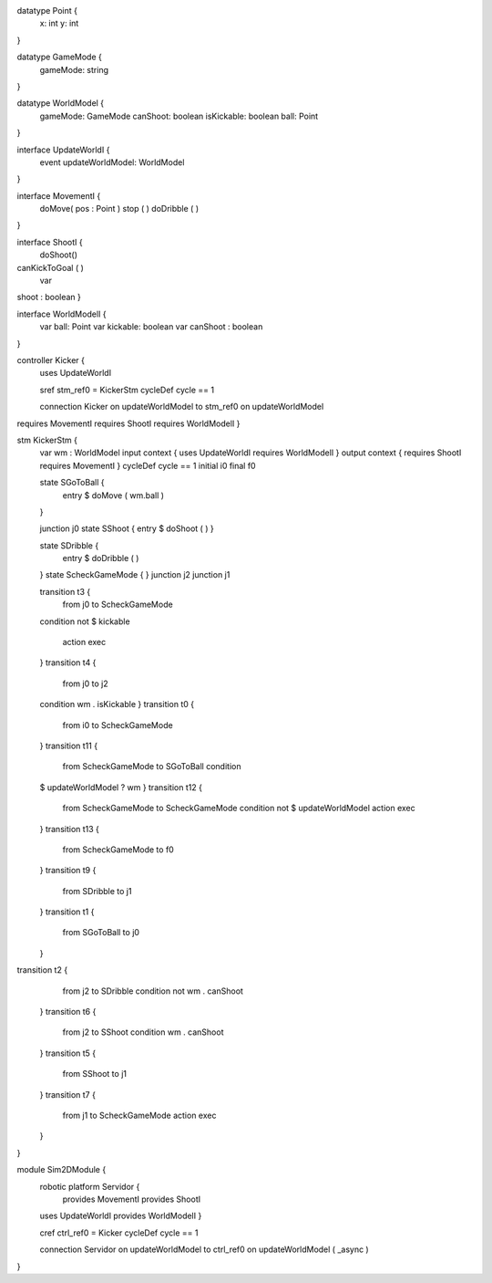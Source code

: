 datatype Point {
	x: int
	y: int
}

datatype GameMode {
	gameMode: string
}

datatype WorldModel {
	gameMode: GameMode
	canShoot: boolean
	isKickable: boolean
	ball: Point
}

interface UpdateWorldI {
	event updateWorldModel: WorldModel
}

interface MovementI {
	doMove( pos : Point )
	stop ( )
	doDribble ( )
}

interface ShootI {
	doShoot()
canKickToGoal ( )
	var 
shoot : boolean
}

interface WorldModelI {
	var ball: Point
	var kickable: boolean
	var canShoot : boolean
}

controller Kicker {
	uses UpdateWorldI 
	
	sref stm_ref0 = KickerStm
	cycleDef cycle == 1

	connection Kicker on updateWorldModel to stm_ref0 on updateWorldModel
requires MovementI requires ShootI requires WorldModelI }

stm KickerStm {
	var wm : WorldModel
	input context {  uses UpdateWorldI requires WorldModelI }
	output context { requires ShootI requires MovementI }
	cycleDef cycle == 1
	initial i0
	final f0

	state SGoToBall {
		entry $ doMove ( wm.ball )
	}

	junction j0
	state SShoot {
	entry $ doShoot ( )
	}

	state SDribble {
		entry $ doDribble ( )
	}
	state ScheckGameMode {
	}
	junction j2
	junction j1

	transition t3 {
		from j0
		to ScheckGameMode
	condition 
	not $ kickable
		action exec
	}
	transition t4 {
		from j0
		to j2
	condition wm . isKickable
	}
	transition t0 {
		from i0
		to ScheckGameMode
	}
	transition t11 {
		from ScheckGameMode
		to SGoToBall
		condition 
	$  updateWorldModel ? wm
	}
	transition t12 {
		from ScheckGameMode
		to ScheckGameMode
		condition not $ updateWorldModel
		action exec
	}
	transition t13 {
		from ScheckGameMode
		to f0
	}
	transition t9 {
		from SDribble
		to j1
	}
	transition t1 {
		from SGoToBall
		to j0
	}
transition t2 {
		from j2
		to SDribble
		condition not wm . canShoot
	}
	transition t6 {
		from j2
		to SShoot
		condition wm . canShoot
	}
	transition t5 {
		from SShoot
		to j1
	}
	transition t7 {
		from j1
		to ScheckGameMode
		action exec
	}
}

module Sim2DModule {
	robotic platform Servidor {
		provides MovementI
		provides ShootI
		
	uses UpdateWorldI provides WorldModelI }

	cref ctrl_ref0 = Kicker
	cycleDef cycle == 1

	connection Servidor on updateWorldModel to ctrl_ref0 on updateWorldModel ( _async )
}

